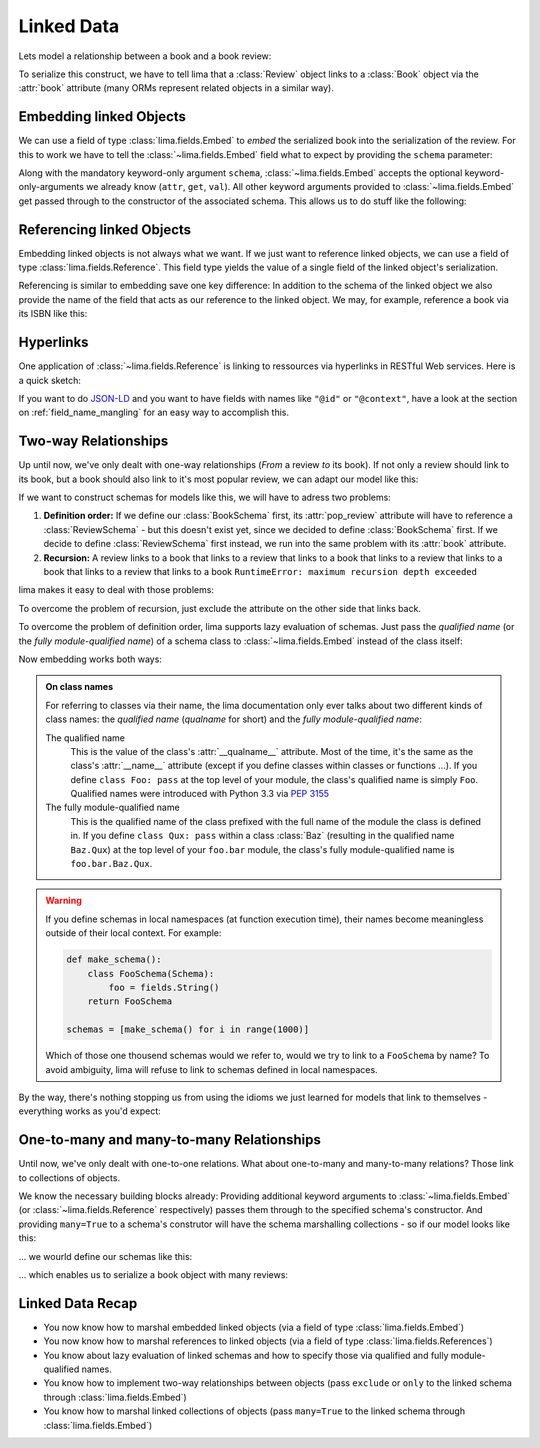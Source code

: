 ===========
Linked Data
===========

Lets model a relationship between a book and a book review:

.. code-block:: python
    :emphasize-lines: 16

    class Book:
        def __init__(self, isbn, author, title):
            self.isbn = isbn
            self.author = author
            self.title = title

    # A review links to a book via the "book" attribute
    class Review:
        def __init__(self, rating, text, book=None):
            self.rating = rating
            self.text = text
            self.book = book

    book = Book('0-684-80122-1', 'Hemingway', 'The Old Man and the Sea')
    review = Review(10, 'Has lots of sharks.')
    review.book = book

To serialize this construct, we have to tell lima that a :class:`Review` object
links to a :class:`Book` object via the :attr:`book` attribute (many ORMs
represent related objects in a similar way).


Embedding linked Objects
========================

We can use a field of type :class:`lima.fields.Embed` to *embed* the serialized
book into the serialization of the review. For this to work we have to tell the
:class:`~lima.fields.Embed` field what to expect by providing the ``schema``
parameter:

.. code-block:: python
    :emphasize-lines: 9,15-17

    from lima import fields, Schema

    class BookSchema(Schema):
        isbn = fields.String()
        author = fields.String()
        title = fields.String()

    class ReviewSchema(Schema):
        book = fields.Embed(schema=BookSchema)
        rating = fields.Integer()
        text = fields.String()

    review_schema = ReviewSchema()
    review_schema.dump(review)
    # {'book': {'author': 'Hemingway',
    #           'isbn': '0-684-80122-1',
    #           'title': 'The Old Man and the Sea'},
    #  'rating': 10,
    #  'text': 'Has lots of sharks.'}

Along with the mandatory keyword-only argument ``schema``,
:class:`~lima.fields.Embed` accepts the optional keyword-only-arguments we
already know (``attr``, ``get``, ``val``). All other keyword arguments provided
to :class:`~lima.fields.Embed` get passed through to the constructor of the
associated schema. This allows us to do stuff like the following:

.. code-block:: python
    :emphasize-lines: 4-6,10-11

    class ReviewSchemaPartialBook(Schema):
        rating = fields.Integer()
        text = fields.String()
        partial_book = fields.Embed(attr='book',
                                    schema=BookSchema,
                                    exclude='isbn')

    review_schema_partial_book = ReviewSchemaPartialBook()
    review_schema_partial_book.dump(review)
    # {'partial_book': {'author': 'Hemingway',
    #                   'title': 'The Old Man and the Sea'},
    #  'rating': 10,
    #  'text': 'Has lots of sharks.'}


Referencing linked Objects
==========================

Embedding linked objects is not always what we want. If we just want to
reference linked objects, we can use a field of type
:class:`lima.fields.Reference`. This field type yields the value of a single
field of the linked object's serialization.

Referencing is similar to embedding save one key difference: In addition to the
schema of the linked object we also provide the name of the field that acts as
our reference to the linked object. We may, for example, reference a book via
its ISBN like this:

.. code-block:: python
    :emphasize-lines: 2,8

    class ReferencingReviewSchema(Schema):
        book = fields.Reference(schema=BookSchema, field='isbn')
        rating = fields.Integer()
        text = fields.String()

    referencing_review_schema = ReferencingReviewSchema()
    referencing_review_schema.dump(review)
    # {'book': '0-684-80122-1',
    #  'rating': 10,
    #  'text': 'Has lots of sharks.'}


Hyperlinks
==========

One application of :class:`~lima.fields.Reference` is linking to ressources via
hyperlinks in RESTful Web services. Here is a quick sketch:

.. code-block:: python
    :emphasize-lines: 6,12,18

    # your framework should provide something like this
    def book_url(book):
        return 'https://my.service/books/{}'.format(book.isbn)

    class BookSchema(Schema):
        url = fields.String(get=book_url)
        isbn = fields.String()
        author = fields.String()
        title = fields.String()

    class ReviewSchema(Schema):
        book = fields.Reference(schema=BookSchema, field='url')
        rating = fields.Integer()
        text = fields.String()

    review_schema = ReviewSchema()
    review_schema.dump(review)
    # {'book': 'https://my.service/books/0-684-80122-1',
    #  'rating': 10,
    #  'text': 'Has lots of sharks.'}

If you want to do `JSON-LD <http://json-ld.org>`_ and you want to have fields
with names like ``"@id"`` or ``"@context"``, have a look at the section on
:ref:`field_name_mangling` for an easy way to accomplish this.



Two-way Relationships
=====================

Up until now, we've only dealt with one-way relationships (*From* a review *to*
its book). If not only a review should link to its book, but a book should
also link to it's most popular review, we can adapt our model like this:

.. code-block:: python
    :emphasize-lines: 7,19-20

    # books now link to their most popular review
    class Book:
        def __init__(self, isbn, author, title, pop_review=None):
            self.isbn = isbn
            self.author = author
            self.title = title
            self.pop_review = pop_review

    # unchanged: reviews still link to their books
    class Review:
        def __init__(self, rating, text, book=None):
            self.rating = rating
            self.text = text
            self.book = book

    book = Book('0-684-80122-1', 'Hemingway', 'The Old Man and the Sea')
    review = Review(4, "Why doesn't he just kill ALL the sharks?")

    book.pop_review = review
    review.book = book


If we want to construct schemas for models like this, we will have to adress
two problems:

1. **Definition order:** If we define our :class:`BookSchema` first, its
   :attr:`pop_review` attribute will have to reference a :class:`ReviewSchema`
   - but this doesn't exist yet, since we decided to define :class:`BookSchema`
   first. If we decide to define :class:`ReviewSchema` first instead, we run
   into the same problem with its :attr:`book` attribute.

2. **Recursion:** A review links to a book that links to a review that links to
   a book that links to a review that links to a book that links to a review
   that links to a book ``RuntimeError: maximum recursion depth exceeded``

lima makes it easy to deal with those problems:

To overcome the problem of recursion, just exclude the attribute on the other
side that links back.

To overcome the problem of definition order, lima supports lazy evaluation of
schemas. Just pass the *qualified name* (or the *fully module-qualified name*)
of a schema class to :class:`~lima.fields.Embed` instead of the class itself:

.. code-block:: python
    :emphasize-lines: 5,8

    class BookSchema(Schema):
        isbn = fields.String()
        author = fields.String()
        title = fields.String()
        pop_review = fields.Embed(schema='ReviewSchema', exclude='book')

    class ReviewSchema(Schema):
        book = fields.Embed(schema=BookSchema, exclude='pop_review')
        rating = fields.Integer()
        text = fields.String()

Now embedding works both ways:

.. code-block:: python
    :emphasize-lines: 5-6,11-13

    book_schema = BookSchema()
    book_schema.dump(book)
    # {'author': 'Hemingway',
    #  'isbn': '0-684-80122-1',
    #  'pop_review': {'rating': 4,
    #                 'text': "Why doesn't he just kill ALL the sharks?"},
    #  'title': The Old Man and the Sea'}

    review_schema = ReviewSchema()
    review_schema.dump(review)
    # {'book': {'author': 'Hemingway',
    #           'isbn': '0-684-80122-1',
    #           'title': 'The Old Man and the Sea'},
    #  'rating': 4,
    #  'text': "Why doesn't he just kill ALL the sharks?"}

.. _on_class_names:

.. admonition:: On class names
    :class: note

    For referring to classes via their name, the lima documentation only ever
    talks about two different kinds of class names: the *qualified name*
    (*qualname* for short) and the *fully module-qualified name*:

    The qualified name
        This is the value of the class's :attr:`__qualname__` attribute. Most
        of the time, it's the same as the class's :attr:`__name__` attribute
        (except if you define classes within classes or functions ...). If you
        define ``class Foo: pass`` at the top level of your module, the class's
        qualified name is simply ``Foo``. Qualified names were introduced with
        Python 3.3 via `PEP 3155 <https://python.org/dev/peps/pep-3155>`_

    The fully module-qualified name
        This is the qualified name of the class prefixed with the full name of
        the module the class is defined in. If you define ``class Qux: pass``
        within a class :class:`Baz` (resulting in the qualified name
        ``Baz.Qux``) at the top level of your ``foo.bar`` module, the class's
        fully module-qualified name is ``foo.bar.Baz.Qux``.

.. warning::

    If you define schemas in local namespaces (at function execution time),
    their names become meaningless outside of their local context.  For
    example:

    .. code-block:: python

        def make_schema():
            class FooSchema(Schema):
                foo = fields.String()
            return FooSchema

        schemas = [make_schema() for i in range(1000)]

    Which of those one thousend schemas would we refer to, would we try to link
    to a ``FooSchema`` by name? To avoid ambiguity, lima will refuse to link to
    schemas defined in local namespaces.

By the way, there's nothing stopping us from using the idioms we just learned
for models that link to themselves - everything works as you'd expect:

.. code-block:: python
    :emphasize-lines: 5,10

    class MarriedPerson:
        def __init__(self, first_name, last_name, spouse=None):
            self.first_name = first_name
            self.last_name = last_name
            self.spouse = spouse

    class MarriedPersonSchema(Schema):
        first_name = fields.String()
        last_name = fields.String()
        spouse = fields.Embed(schema='MarriedPersonSchema', exclude='spouse')


One-to-many and many-to-many Relationships
==========================================

Until now, we've only dealt with one-to-one relations. What about one-to-many
and many-to-many relations? Those link to collections of objects.

We know the necessary building blocks already: Providing additional keyword
arguments to :class:`~lima.fields.Embed` (or :class:`~lima.fields.Reference`
respectively) passes them through to the specified schema's constructor. And
providing ``many=True`` to a schema's construtor will have the schema
marshalling collections - so if our model looks like this:


.. code-block:: python
    :emphasize-lines: 7,16-20

    # books now have a list of reviews
    class Book:
        def __init__(self, isbn, author, title):
            self.isbn = isbn
            self.author = author
            self.title = title
            self.reviews = []

    class Review:
        def __init__(self, rating, text, book=None):
            self.rating = rating
            self.text = text
            self.book = book

    book = Book('0-684-80122-1', 'Hemingway', 'The Old Man and the Sea')
    book.reviews = [
        Review(10, 'Has lots of sharks.', book),
        Review(4, "Why doesn't he just kill ALL the sharks?", book),
        Review(8, 'Better than the movie!', book),
    ]

... we wourld define our schemas like this:

.. code-block:: python
    :emphasize-lines: 5-7,10

    class BookSchema(Schema):
        isbn = fields.String()
        author = fields.String()
        title = fields.String()
        reviews = fields.Embed(schema='ReviewSchema',
                               many=True,
                               exclude='book')

    class ReviewSchema(Schema):
        book = fields.Embed(schema=BookSchema, exclude='reviews')
        rating = fields.Integer()
        text = fields.String()

... which enables us to serialize a book object with many reviews:

.. code-block:: python
    :emphasize-lines: 5-8

    book_schema = BookSchema()
    book_schema.dump(book)
    # {'author': 'Hemingway',
    #  'isbn': '0-684-80122-1',
    #  'reviews': [
    #       {'rating': 10, 'text': 'Has lots of sharks.'},
    #       {'rating': 4, 'text': "Why doesn't he just kill ALL the sharks?"},
    #       {'rating': 8, 'text': 'Better than the movie!'}],
    #  'title': The Old Man and the Sea'


Linked Data Recap
=================

- You now know how to marshal embedded linked objects (via a field of type
  :class:`lima.fields.Embed`)

- You now know how to marshal references to linked objects (via a field of
  type :class:`lima.fields.References`)

- You know about lazy evaluation of linked schemas and how to specify those via
  qualified and fully module-qualified names.

- You know how to implement two-way relationships between objects (pass
  ``exclude`` or ``only`` to the linked schema through
  :class:`lima.fields.Embed`)

- You know how to marshal linked collections of objects (pass ``many=True`` to
  the linked schema through :class:`lima.fields.Embed`)
